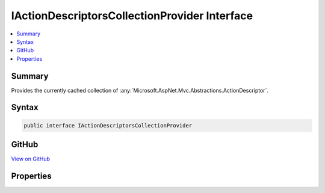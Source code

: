 

IActionDescriptorsCollectionProvider Interface
==============================================



.. contents:: 
   :local:



Summary
-------

Provides the currently cached collection of :any:`Microsoft.AspNet.Mvc.Abstractions.ActionDescriptor`\.











Syntax
------

.. code-block:: csharp

   public interface IActionDescriptorsCollectionProvider





GitHub
------

`View on GitHub <https://github.com/aspnet/apidocs/blob/master/aspnet/mvc/src/Microsoft.AspNet.Mvc.Core/Infrastructure/IActionDescriptorsCollectionProvider.cs>`_





.. dn:interface:: Microsoft.AspNet.Mvc.Infrastructure.IActionDescriptorsCollectionProvider

Properties
----------

.. dn:interface:: Microsoft.AspNet.Mvc.Infrastructure.IActionDescriptorsCollectionProvider
    :noindex:
    :hidden:

    
    .. dn:property:: Microsoft.AspNet.Mvc.Infrastructure.IActionDescriptorsCollectionProvider.ActionDescriptors
    
        
    
        Returns the current cached :any:`Microsoft.AspNet.Mvc.Infrastructure.ActionDescriptorsCollection`
    
        
        :rtype: Microsoft.AspNet.Mvc.Infrastructure.ActionDescriptorsCollection
    
        
        .. code-block:: csharp
    
           ActionDescriptorsCollection ActionDescriptors { get; }
    

